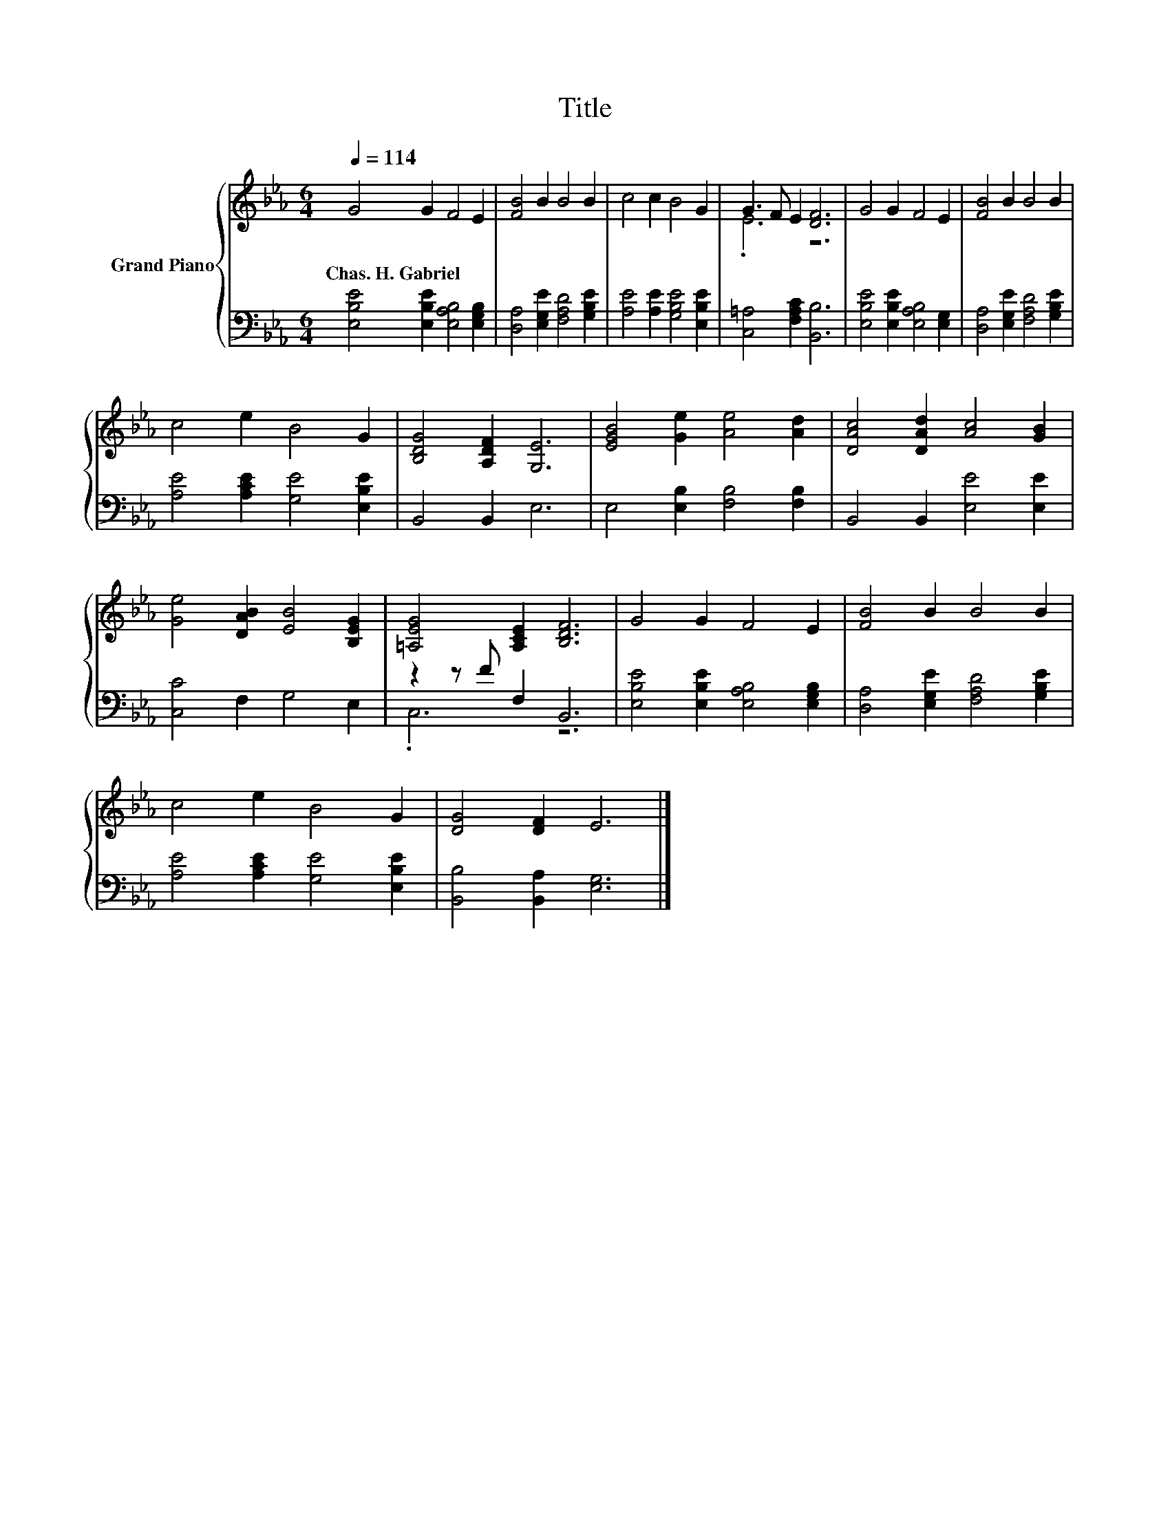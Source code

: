 X:1
T:Title
%%score { ( 1 3 ) | ( 2 4 ) }
L:1/8
Q:1/4=114
M:6/4
K:Eb
V:1 treble nm="Grand Piano"
V:3 treble 
V:2 bass 
V:4 bass 
V:1
 G4 G2 F4 E2 | [FB]4 B2 B4 B2 | c4 c2 B4 G2 | G3 F E2 [DF]6 | G4 G2 F4 E2 | [FB]4 B2 B4 B2 | %6
w: Chas.~H.~Gabriel * * *||||||
 c4 e2 B4 G2 | [B,DG]4 [A,DF]2 [G,E]6 | [EGB]4 [Ge]2 [Ae]4 [Ad]2 | [DAc]4 [DAd]2 [Ac]4 [GB]2 | %10
w: ||||
 [Ge]4 [DAB]2 [EB]4 [B,EG]2 | [=A,EG]4 [A,CE]2 [B,DF]6 | G4 G2 F4 E2 | [FB]4 B2 B4 B2 | %14
w: ||||
 c4 e2 B4 G2 | [DG]4 [DF]2 E6 |] %16
w: ||
V:2
 [E,B,E]4 [E,B,E]2 [E,A,B,]4 [E,G,B,]2 | [D,A,]4 [E,G,E]2 [F,A,D]4 [G,B,E]2 | %2
 [A,E]4 [A,E]2 [G,B,E]4 [E,B,E]2 | [C,=A,]4 [F,A,C]2 [B,,B,]6 | %4
 [E,B,E]4 [E,B,E]2 [E,A,B,]4 [E,G,]2 | [D,A,]4 [E,G,E]2 [F,A,D]4 [G,B,E]2 | %6
 [A,E]4 [A,CE]2 [G,E]4 [E,B,E]2 | B,,4 B,,2 E,6 | E,4 [E,B,]2 [F,B,]4 [F,B,]2 | %9
 B,,4 B,,2 [E,E]4 [E,E]2 | [C,C]4 F,2 G,4 E,2 | z2 z F F,2 B,,6 | %12
 [E,B,E]4 [E,B,E]2 [E,A,B,]4 [E,G,B,]2 | [D,A,]4 [E,G,E]2 [F,A,D]4 [G,B,E]2 | %14
 [A,E]4 [A,CE]2 [G,E]4 [E,B,E]2 | [B,,B,]4 [B,,A,]2 [E,G,]6 |] %16
V:3
 x12 | x12 | x12 | .E6 z6 | x12 | x12 | x12 | x12 | x12 | x12 | x12 | x12 | x12 | x12 | x12 | %15
 x12 |] %16
V:4
 x12 | x12 | x12 | x12 | x12 | x12 | x12 | x12 | x12 | x12 | x12 | .C,6 z6 | x12 | x12 | x12 | %15
 x12 |] %16

